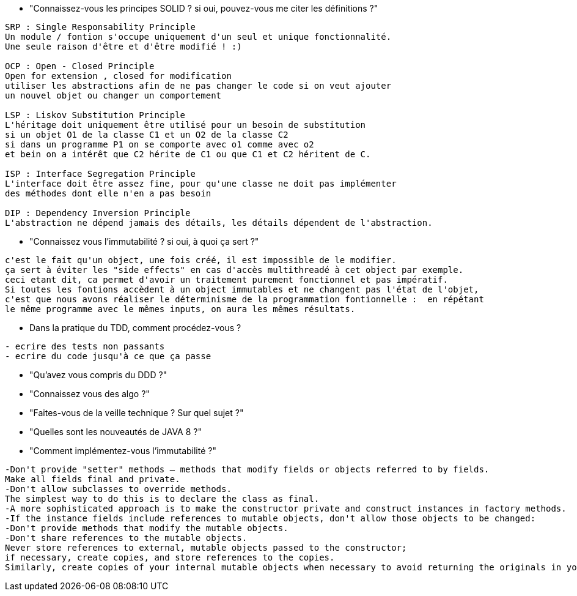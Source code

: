  * "Connaissez-vous les principes SOLID ? si oui, pouvez-vous me citer les définitions ?"
-----------------
SRP : Single Responsability Principle
Un module / fontion s'occupe uniquement d'un seul et unique fonctionnalité.
Une seule raison d'être et d'être modifié ! :)

OCP : Open - Closed Principle
Open for extension , closed for modification
utiliser les abstractions afin de ne pas changer le code si on veut ajouter
un nouvel objet ou changer un comportement

LSP : Liskov Substitution Principle
L'héritage doit uniquement être utilisé pour un besoin de substitution
si un objet O1 de la classe C1 et un O2 de la classe C2
si dans un programme P1 on se comporte avec o1 comme avec o2
et bein on a intérêt que C2 hérite de C1 ou que C1 et C2 héritent de C.

ISP : Interface Segregation Principle
L'interface doit être assez fine, pour qu'une classe ne doit pas implémenter
des méthodes dont elle n'en a pas besoin

DIP : Dependency Inversion Principle
L'abstraction ne dépend jamais des détails, les détails dépendent de l'abstraction.
----------------- 

 * "Connaissez vous l'immutabilité ? si oui, à quoi ça sert ?"
-----------------
c'est le fait qu'un object, une fois créé, il est impossible de le modifier.
ça sert à éviter les "side effects" en cas d'accès multithreadé à cet object par exemple.
ceci etant dit, ca permet d'avoir un traitement purement fonctionnel et pas impératif.
Si toutes les fontions accèdent à un object immutables et ne changent pas l'état de l'objet,
c'est que nous avons réaliser le déterminisme de la programmation fontionnelle :  en répétant 
le même programme avec le mêmes inputs, on aura les mêmes résultats.
-----------------

 * Dans la pratique du TDD, comment procédez-vous ?
-----------------
- ecrire des tests non passants
- ecrire du code jusqu'à ce que ça passe
-----------------
 
 * "Qu'avez vous compris du DDD ?"
-----------------


-----------------
 
 * "Connaissez vous des algo ?"
 
 * "Faites-vous de la veille technique ? Sur quel sujet ?"

 * "Quelles sont les nouveautés de JAVA 8 ?"

 * "Comment implémentez-vous l'immutabilité ?"
----------------- 
-Don't provide "setter" methods — methods that modify fields or objects referred to by fields. 
Make all fields final and private. 
-Don't allow subclasses to override methods. 
The simplest way to do this is to declare the class as final.
-A more sophisticated approach is to make the constructor private and construct instances in factory methods. 
-If the instance fields include references to mutable objects, don't allow those objects to be changed: 
-Don't provide methods that modify the mutable objects. 
-Don't share references to the mutable objects.
Never store references to external, mutable objects passed to the constructor; 
if necessary, create copies, and store references to the copies.
Similarly, create copies of your internal mutable objects when necessary to avoid returning the originals in your methods. 
-----------------

